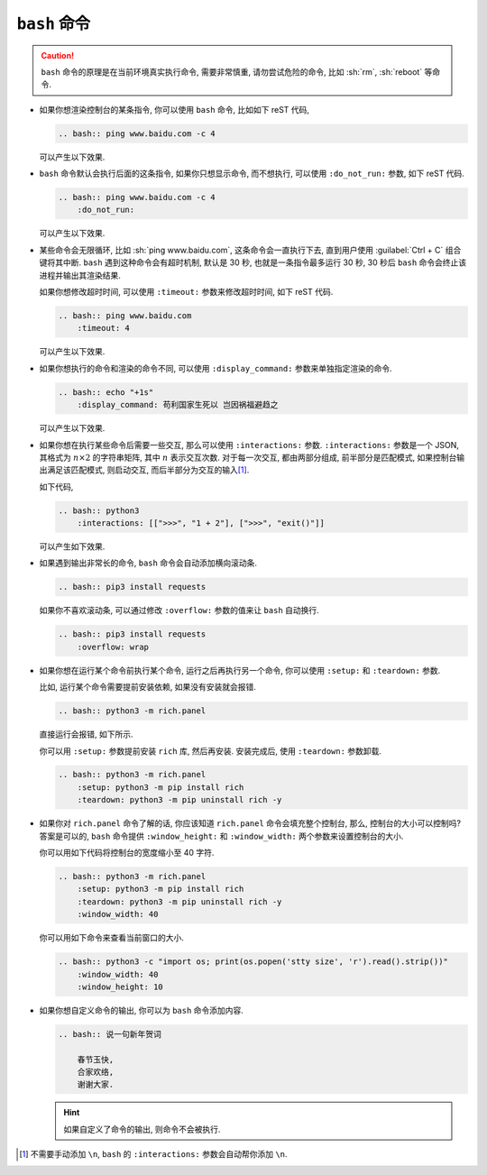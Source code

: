 ``bash`` 命令
=============

.. caution::

    ``bash`` 命令的原理是在当前环境真实执行命令, 需要非常慎重, 请勿尝试危险的命令, 比如 :sh:`rm`, :sh:`reboot` 等命令.

- 如果你想渲染控制台的某条指令, 你可以使用 ``bash`` 命令, 比如如下 reST 代码,

  .. code-block:: rst

      .. bash:: ping www.baidu.com -c 4

  可以产生以下效果.

  .. bash:: ping www.baidu.com -c 4

- ``bash`` 命令默认会执行后面的这条指令, 如果你只想显示命令, 而不想执行, 可以使用 ``:do_not_run:`` 参数, 如下 reST 代码.

  .. code-block:: rst

      .. bash:: ping www.baidu.com -c 4
          :do_not_run:

  可以产生以下效果.

  .. bash:: ping www.baidu.com -c 4
      :do_not_run:

- 某些命令会无限循环, 比如 :sh:`ping www.baidu.com`, 这条命令会一直执行下去, 直到用户使用 :guilabel:`Ctrl + C` 组合键将其中断. ``bash`` 遇到这种命令会有超时机制, 默认是 30 秒, 也就是一条指令最多运行 30 秒, 30 秒后 ``bash`` 命令会终止该进程并输出其渲染结果.

  如果你想修改超时时间, 可以使用 ``:timeout:`` 参数来修改超时时间, 如下 reST 代码.

  .. code-block:: rst

      .. bash:: ping www.baidu.com
          :timeout: 4

  可以产生以下效果.

  .. bash:: ping www.baidu.com
      :timeout: 4

- 如果你想执行的命令和渲染的命令不同, 可以使用 ``:display_command:`` 参数来单独指定渲染的命令.

  .. code-block:: rst

      .. bash:: echo "+1s"
          :display_command: 苟利国家生死以 岂因祸福避趋之

  可以产生以下效果.

  .. bash:: echo "+1s"
      :display_command: 苟利国家生死以 岂因祸福避趋之

- 如果你想在执行某些命令后需要一些交互, 那么可以使用 ``:interactions:`` 参数. ``:interactions:`` 参数是一个 JSON, 其格式为 :math:`n \times 2` 的字符串矩阵, 其中 :math:`n` 表示交互次数. 对于每一次交互, 都由两部分组成, 前半部分是匹配模式, 如果控制台输出满足该匹配模式, 则启动交互, 而后半部分为交互的输入\ [#f1]_.

  如下代码,

  .. code-block:: rst

      .. bash:: python3
          :interactions: [[">>>", "1 + 2"], [">>>", "exit()"]]

  可以产生如下效果.

  .. bash:: python3
      :interactions: [[">>>", "1 + 2"], [">>>", "exit()"]]

- 如果遇到输出非常长的命令, ``bash`` 命令会自动添加横向滚动条.

  .. code-block:: rst

      .. bash:: pip3 install requests

  .. bash:: pip3 install requests

  如果你不喜欢滚动条, 可以通过修改 ``:overflow:`` 参数的值来让 ``bash`` 自动换行.

  .. code-block:: rst

      .. bash:: pip3 install requests
          :overflow: wrap

  .. bash:: pip3 install requests
      :overflow: wrap

- 如果你想在运行某个命令前执行某个命令, 运行之后再执行另一个命令, 你可以使用 ``:setup:`` 和 ``:teardown:`` 参数.

  比如, 运行某个命令需要提前安装依赖, 如果没有安装就会报错.

  .. code-block:: rst

      .. bash:: python3 -m rich.panel

  直接运行会报错, 如下所示.

  .. bash:: python3 -m rich.panel

  你可以用 ``:setup:`` 参数提前安装 ``rich`` 库, 然后再安装. 安装完成后, 使用 ``:teardown:`` 参数卸载.

  .. code-block:: rst

      .. bash:: python3 -m rich.panel
          :setup: python3 -m pip install rich
          :teardown: python3 -m pip uninstall rich -y

  .. bash:: python3 -m rich.panel
      :setup: python3 -m pip install rich
      :teardown: python3 -m pip uninstall rich -y

- 如果你对 ``rich.panel`` 命令了解的话, 你应该知道 ``rich.panel`` 命令会填充整个控制台, 那么, 控制台的大小可以控制吗? 答案是可以的, ``bash`` 命令提供 ``:window_height:`` 和 ``:window_width:`` 两个参数来设置控制台的大小.

  你可以用如下代码将控制台的宽度缩小至 40 字符.

  .. code-block:: rst

      .. bash:: python3 -m rich.panel
          :setup: python3 -m pip install rich
          :teardown: python3 -m pip uninstall rich -y
          :window_width: 40

  .. bash:: python3 -m rich.panel
      :setup: python3 -m pip install rich
      :teardown: python3 -m pip uninstall rich -y
      :window_width: 40

  你可以用如下命令来查看当前窗口的大小.

  .. code-block:: rst

      .. bash:: python3 -c "import os; print(os.popen('stty size', 'r').read().strip())"
          :window_width: 40
          :window_height: 10

  .. bash:: python3 -c "import os; print(os.popen('stty size', 'r').read().strip())"
      :window_width: 40
      :window_height: 10

- 如果你想自定义命令的输出, 你可以为 ``bash`` 命令添加内容.

  .. code-block:: rst

      .. bash:: 说一句新年贺词

          春节玉快,
          合家欢络,
          谢谢大家.

  .. bash:: 说一句新年贺词

      春节玉快,
      合家欢络,
      谢谢大家.

  .. hint::

      如果自定义了命令的输出, 则命令不会被执行.

.. rubric::

.. [#f1] 不需要手动添加 ``\n``, ``bash`` 的 ``:interactions:`` 参数会自动帮你添加 ``\n``.
